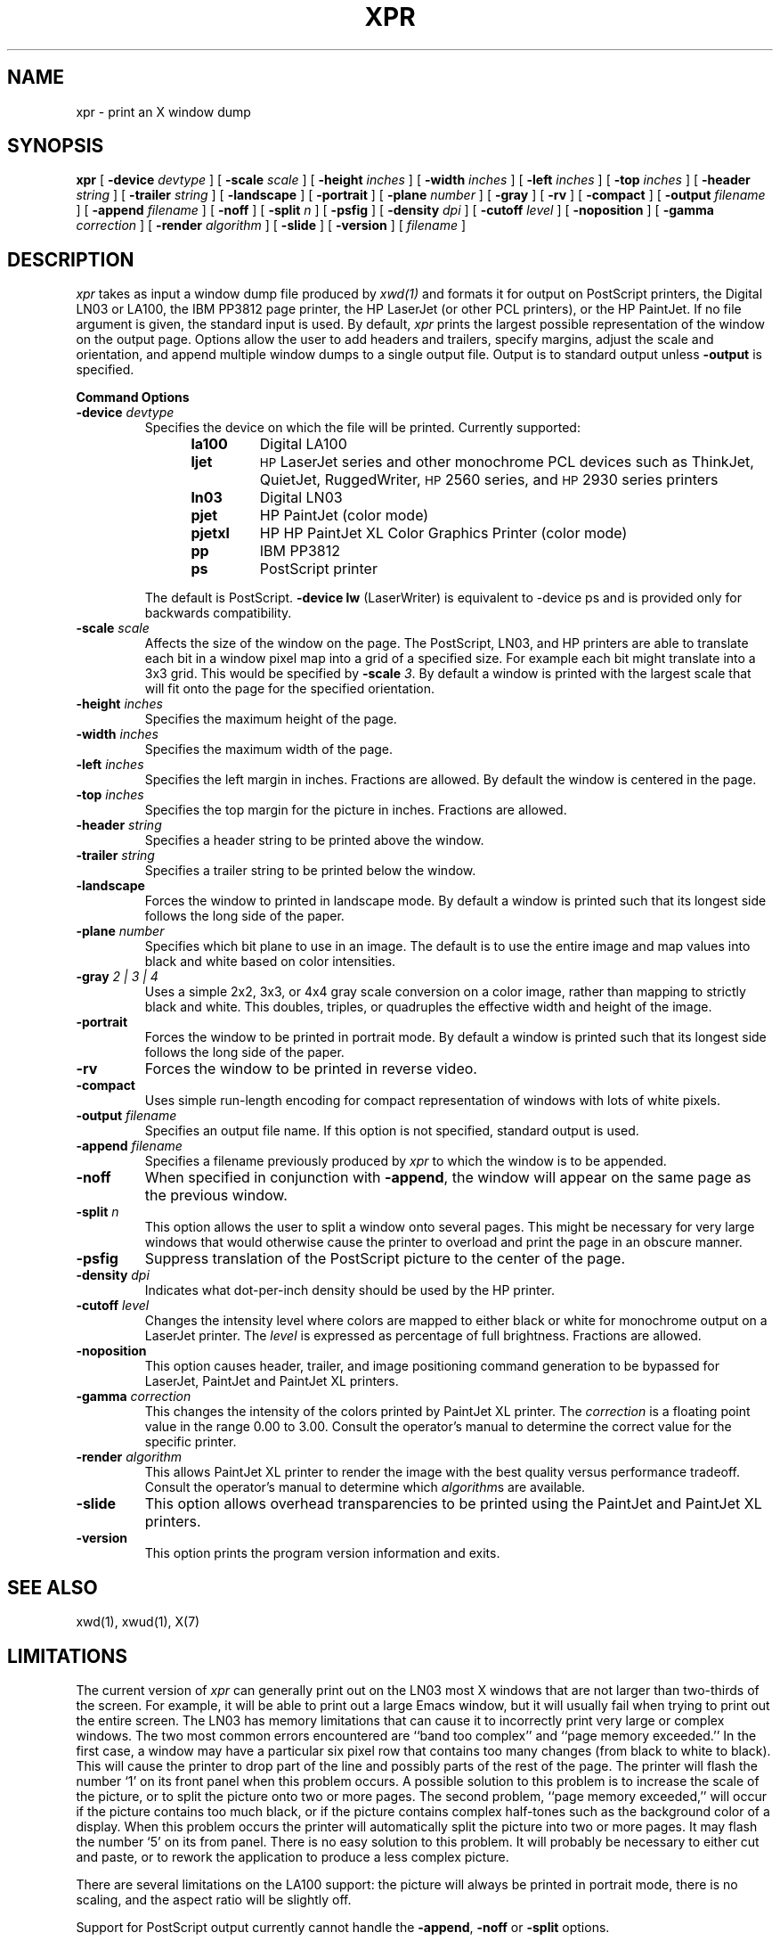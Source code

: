 .TH XPR 1 "Release 6" "X Version 11"
.SH NAME
xpr \- print an X window dump
.SH SYNOPSIS
.B xpr
[
.B \-device
.I devtype
] [
.B \-scale
.I scale
] [
.B \-height
.I inches
] [
.B \-width
.I inches
] [
.B \-left
.I inches
] [
.B \-top
.I inches
] [
.B \-header
.I string
] [
.B \-trailer
.I string
] [
.B \-landscape
] [
.B \-portrait
] [
.B \-plane
.I number
] [
.B \-gray
] [
.B \-rv
] [
.B \-compact
] [
.B \-output
.I filename
] [
.B \-append
.I filename
] [
.B \-noff
] [
.B \-split
.I n
] [
.B \-psfig
] [
.B \-density
.I dpi
] [
.B \-cutoff
.I level
] [
.B \-noposition
] [
.B \-gamma
.I correction
] [
.B \-render
.I algorithm
] [
.B \-slide
] [
.B \-version
] [
.I filename
]
.SH DESCRIPTION

.I xpr
takes as input a window dump file produced by
.IR xwd(1)
and formats it for output on PostScript printers, the Digital LN03 or LA100,
the IBM PP3812 page printer, the HP LaserJet (or other PCL printers),
or the HP PaintJet.  If no file
argument is given, the standard input is used.  By default, \fIxpr\fP
prints the largest possible representation of the window on the
output page.  Options allow the user to add headers and trailers,
specify margins, adjust the scale and orientation, and append
multiple window dumps to a single output file.  Output is to
standard output unless
.B \-output
is specified.
.sp 1
.ne 8
.B Command Options
.sp 1
.IP "\fB\-device\fP \fIdevtype\fP"
Specifies the device on which the file will be printed.  Currently supported:
.RS 12
.PD 0
.TP
.B la100
Digital LA100
.TP
.B ljet
\s-1HP\s+1 LaserJet series and other monochrome PCL devices
such as ThinkJet, QuietJet, RuggedWriter, \s-1HP\s+12560 series,
and \s-1HP\s+12930 series printers
.TP
.B ln03
Digital LN03
.TP
.B pjet
HP PaintJet (color mode)
.TP
.B pjetxl
HP HP PaintJet XL Color Graphics Printer (color mode)
.TP
.B pp
IBM PP3812
.TP
.B ps
PostScript printer
.PD
.RE
.IP
The default is PostScript.
\fB-device lw\fP (LaserWriter) is equivalent to -device ps and is
provided only for backwards compatibility.
.IP "\fB\-scale\fP \fIscale\fP"
Affects the size of the window on the page.  The PostScript, LN03, and HP
printers are able to
translate each bit in a window pixel map into a grid of a specified size.
For example each bit might translate into a 3x3 grid.  This would be
specified by \fB\-scale\fP \fI3\fP.  By default a window is printed
with the largest scale that will fit onto the page for the specified
orientation.
.IP "\fB\-height\fP \fIinches\fP"
Specifies the maximum height of the page.
.IP "\fB\-width\fP \fIinches\fP"
Specifies the maximum width of the page.
.IP "\fB\-left\fP \fIinches\fP"
Specifies the left margin in inches.  Fractions
are allowed.  By default the window is centered in the page.
.IP "\fB\-top\fP \fIinches\fP"
Specifies the top margin for the picture in inches.  Fractions are
allowed.
.IP "\fB\-header\fP \fIstring\fP"
Specifies a header string to be printed above the window.
.IP "\fB\-trailer\fP \fIstring\fP"
Specifies a trailer string to be printed below the window.
.IP "\fB\-landscape\fP"
Forces the window to printed in landscape mode.  By default
a window is printed such that its longest side follows the long side of
the paper.
.IP "\fB\-plane\fP \fInumber\fP"
Specifies which bit plane to use in an image.  The default is to use the
entire image and map values into black and white based on color intensities.
.IP "\fB\-gray\fP \fI 2 | 3 | 4\fP"
Uses a simple 2x2, 3x3, or 4x4 gray scale conversion on a color image,
rather than mapping to strictly black and white.  This doubles,
triples, or quadruples the effective width and height of the image.
.IP "\fB\-portrait\fP"
Forces the window to be printed in portrait mode.  By default
a window is printed such that its longest side follows the long side of
the paper.
.IP "\fB\-rv\fP"
Forces the window to be printed in reverse video.
.IP "\fB\-compact\fP"
Uses simple run-length encoding for compact representation of windows
with lots of white pixels.
.IP "\fB\-output\fP \fIfilename\fP"
Specifies an output file name.  If this option is not specified, standard
output is used.
.IP "\fB\-append\fP \fIfilename\fP"
Specifies a filename previously produced by \fIxpr\fP to which the window
is to be appended.
.IP "\fB\-noff\fP"
When specified in conjunction with \fB\-append\fP, the window will appear
on the same page as the previous window.
.IP "\fB\-split\fP \fIn\fP"
This option allows the user to split a window onto several pages.
This might be necessary for very large windows that would otherwise
cause the printer to overload and print the page in an obscure manner.
.IP "\fB\-psfig\fP"
Suppress translation of the PostScript picture to the center of the page.
.IP "\fB\-density\fP \fIdpi\fP"
Indicates what dot-per-inch density should be used by the HP printer.
.IP "\fB\-cutoff\fP \fIlevel\fP"
Changes the intensity level where colors are mapped to either black or
white for monochrome output on a LaserJet printer.
The \fIlevel\fP is expressed as percentage of
full brightness.  Fractions are allowed.
.IP "\fB\-noposition\fP"
This option causes header, trailer, and image positioning command
generation to be bypassed for LaserJet, PaintJet and
PaintJet XL printers.
.IP "\fB\-gamma\fP \fIcorrection\fP"
This changes the intensity of the colors printed by
PaintJet XL printer. The \fIcorrection\fP is
a floating point value in the range 0.00 to 3.00.
Consult the operator's manual to determine the correct value for
the specific printer.
.IP "\fB\-render\fP \fIalgorithm\fP"
This allows PaintJet XL printer to render the
image with the best quality versus performance tradeoff.
Consult the operator's manual to determine which \fIalgorithm\fPs
are available.
.IP "\fB\-slide\fP"
This option allows overhead transparencies to be printed
using the PaintJet and PaintJet XL printers.
.IP "\fB\-version\fP"
This option prints the program version information and exits.

.SH SEE ALSO
xwd(1), xwud(1), X(7)
.SH LIMITATIONS

The current version of \fIxpr\fP can generally print out on the LN03
most X windows that are not larger than two-thirds of the screen.
For example, it will be able to print out a large Emacs window, but
it will usually fail when trying to print out the entire screen.  The
LN03 has memory limitations that can cause it to incorrectly print
very large or complex windows.  The two most common errors
encountered are ``band too complex'' and ``page memory exceeded.''
In the first case, a window may have a particular six pixel row that
contains too many changes (from black to white to black).  This will
cause the printer to drop part of the line and possibly parts of the
rest of the page.  The printer will flash the number `1' on its front
panel when this problem occurs.  A possible solution to this problem
is to increase the scale of the picture, or to split the picture onto
two or more pages.  The second problem, ``page memory exceeded,''
will occur if the picture contains too much black, or if the picture
contains complex half-tones such as the background color of a
display.  When this problem occurs the printer will automatically
split the picture into two or more pages.  It may flash the number
`5' on its from panel.  There is no easy solution to this problem.
It will probably be necessary to either cut and paste, or to rework the
application to produce a less complex picture.

There are several limitations on the LA100 support:
the picture will always be printed in
portrait mode, there is no scaling,
and the aspect ratio will be slightly off.

Support for PostScript output currently cannot handle the \fB-append\fP,
\fB-noff\fP or \fB-split\fP options.

The \fB-compact\fP option is
.I only
supported for PostScript output.
It compresses white space but not black space, so it is not useful for
reverse-video windows.

For color images, should map directly to PostScript image support.

.SH "HP PRINTERS"

If no \fB\-density\fP is specified on the command line 300 dots per inch
will be assumed for \fIljet\fP and 90 dots per inch for \fIpjet\fP.
Allowable \fIdensity\fP values for a LaserJet printer are 300, 150, 100,
and 75 dots per inch.  Consult the operator's manual to determine densities
supported by other printers.

If no \fB\-scale\fP is specified the image will be expanded to fit the
printable page area.

The default printable page area is 8x10.5 inches. Other paper sizes can
be accommodated using the \fB\-height\fP and \fB\-width\fP options.

Note that a 1024x768 image fits the default printable area when processed
at 100 dpi with scale=1, the same image can also be printed using 300 dpi
with scale=3 but will require considerably more data be transferred to the
printer.

\fIxpr\fP may be tailored for use with monochrome PCL printers other than
the LaserJet.  To print on a ThinkJet (\s-1HP\s+12225A) \fIxpr\fP could be
invoked as:
.sp
.RS 4
xpr -density 96 -width 6.667 \fIfilename\fP
.RE
.sp
or for black-and-white output to a PaintJet:
.sp
.RS 4
xpr -density 180 \fIfilename\fP
.RE

The monochrome intensity of a pixel is computed as 0.30*R + 0.59*G
+ 0.11*B.
If a pixel's computed intensity is less than the \fB\-cutoff\fP
level it will print as white.  This maps light-on-dark display images
to black-on-white hardcopy.  The default cutoff intensity is 50% of full
brightness.  Example: specifying \fB\-cutoff 87.5\fP moves the
white/black intensity point to 87.5% of full brightness.

A LaserJet printer must be configured with sufficient memory to handle the
image.  For a full page at 300 dots per inch approximately 2MB of printer
memory is required.

Color images are produced on the PaintJet
at 90 dots per inch.  The
PaintJet is limited to sixteen colors from its 330 color palette on each
horizontal print line.  \fIxpr\fP will issue a warning message if more than
sixteen colors are encountered on a line.  \fIxpr\fP will program the
PaintJet for the first sixteen colors encountered on each line and use the
nearest matching programmed value for other colors present on the line.

Specifying the \fB\-rv\fP, reverse video, option for the PaintJet will
cause black and white to be interchanged on the output image.  No other
colors are changed.

Multiplane images must be recorded by \fIxwd\fP in \fIZPixmap\fP format.
Single plane (monochrome) images may be in either \fIXYPixmap\fP or
\fIZPixmap\fP format.

Some PCL printers do not recognize image positioning commands.  Output for
these printers will not be centered on the page and header and trailer
strings may not appear where expected.

The \fB\-gamma\fP and \fB-render\fP options are supported only on
the PaintJet XL printers.

The \fB\-slide\fP option is not supported for LaserJet printers.

The \fB\-split\fP option is not supported for HP printers.

The \fB\-gray\fP option is not supported for HP or IBM printers.
.br
Copyright 1986, Marvin Solomon and the University of Wisconsin.
.br
Copyright 1988, Hewlett Packard Company.
.br
See \fIX(7)\fP for a full statement of rights and permissions.
.SH AUTHORS
Michael R. Gretzinger, MIT Project Athena,
Jose Capo, MIT Project Athena (PP3812 support),
Marvin Solomon, University of Wisconsin,
Bob Scheifler, MIT, Angela Bock and E. Mike Durbin, Rich Inc. (grayscale),
Larry Rupp, HP (HP printer support).
